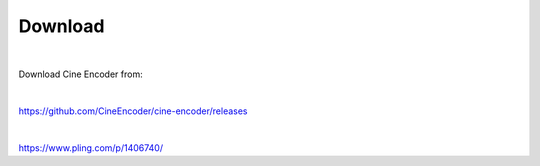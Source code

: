 
========
Download
========

|

Download Cine Encoder from:

|

`https://github.com/CineEncoder/cine-encoder/releases <https://github.com/CineEncoder/cine-encoder/releases>`_

|

`https://www.pling.com/p/1406740/ <https://www.pling.com/p/1406740/>`_
